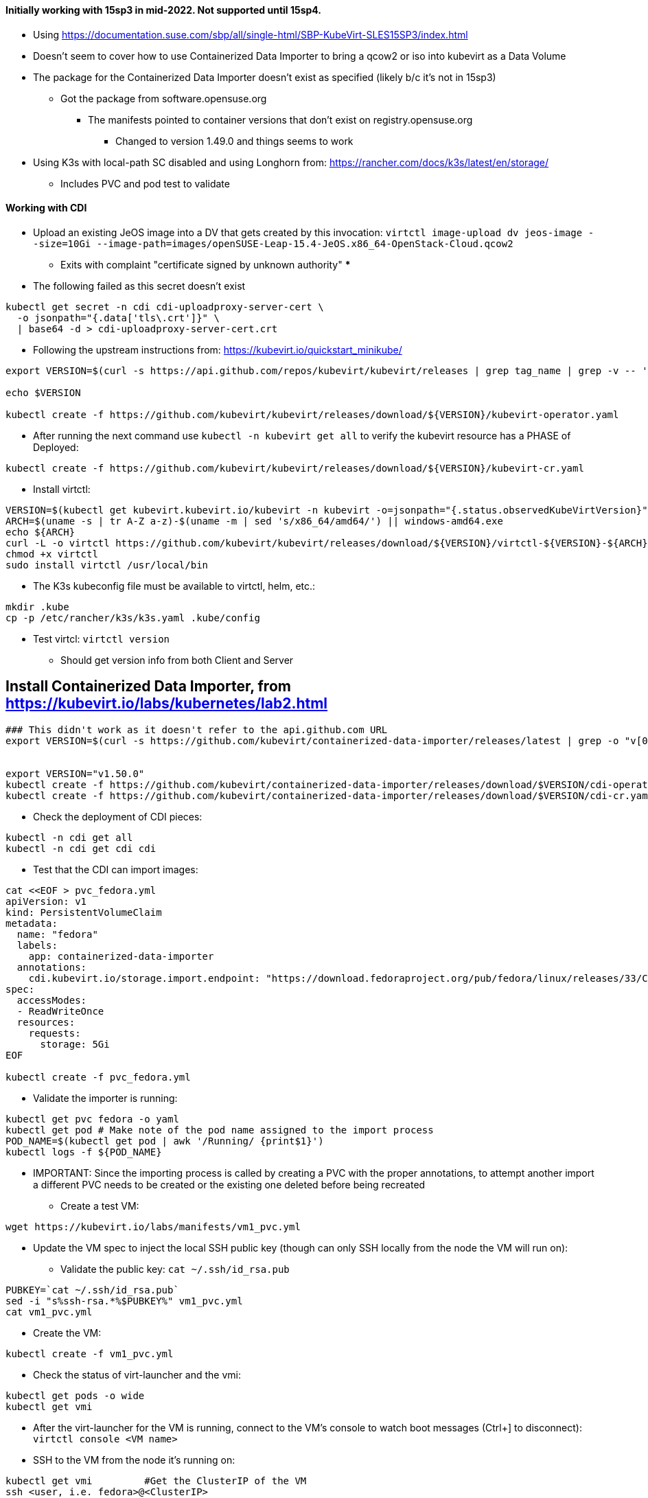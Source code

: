 #### Initially working with 15sp3 in mid-2022. Not supported until 15sp4.

* Using https://documentation.suse.com/sbp/all/single-html/SBP-KubeVirt-SLES15SP3/index.html

* Doesn't seem to cover how to use Containerized Data Importer to bring a qcow2 or iso into kubevirt as a Data Volume

* The package for the Containerized Data Importer doesn't exist as specified (likely b/c it's not in 15sp3)
** Got the package from software.opensuse.org
*** The manifests pointed to container versions that don't exist on registry.opensuse.org
**** Changed to version 1.49.0 and things seems to work


* Using K3s with local-path SC disabled and using Longhorn from: https://rancher.com/docs/k3s/latest/en/storage/
** Includes PVC and pod test to validate

#### Working with CDI

* Upload an existing JeOS image into a DV that gets created by this invocation: `virtctl image-upload dv jeos-image --size=10Gi --image-path=images/openSUSE-Leap-15.4-JeOS.x86_64-OpenStack-Cloud.qcow2`
** Exits with complaint "certificate signed by unknown authority" 
*** 

* The following failed as this secret doesn't exist
----
kubectl get secret -n cdi cdi-uploadproxy-server-cert \
  -o jsonpath="{.data['tls\.crt']}" \
  | base64 -d > cdi-uploadproxy-server-cert.crt
----

* Following the upstream instructions from: https://kubevirt.io/quickstart_minikube/

----
export VERSION=$(curl -s https://api.github.com/repos/kubevirt/kubevirt/releases | grep tag_name | grep -v -- '-rc' | sort -r | head -1 | awk -F': ' '{print $2}' | sed 's/,//' | xargs)

echo $VERSION

kubectl create -f https://github.com/kubevirt/kubevirt/releases/download/${VERSION}/kubevirt-operator.yaml
----

* After running the next command use `kubectl -n kubevirt get all` to verify the kubevirt resource has a PHASE of Deployed:

----
kubectl create -f https://github.com/kubevirt/kubevirt/releases/download/${VERSION}/kubevirt-cr.yaml
----

* Install virtctl:

----
VERSION=$(kubectl get kubevirt.kubevirt.io/kubevirt -n kubevirt -o=jsonpath="{.status.observedKubeVirtVersion}")
ARCH=$(uname -s | tr A-Z a-z)-$(uname -m | sed 's/x86_64/amd64/') || windows-amd64.exe
echo ${ARCH}
curl -L -o virtctl https://github.com/kubevirt/kubevirt/releases/download/${VERSION}/virtctl-${VERSION}-${ARCH}
chmod +x virtctl
sudo install virtctl /usr/local/bin
----

* The K3s kubeconfig file must be available to virtctl, helm, etc.:

----
mkdir .kube
cp -p /etc/rancher/k3s/k3s.yaml .kube/config
----

* Test virtcl: `virtctl version`
** Should get version info from both Client and Server

## Install Containerized Data Importer, from https://kubevirt.io/labs/kubernetes/lab2.html

----
### This didn't work as it doesn't refer to the api.github.com URL
export VERSION=$(curl -s https://github.com/kubevirt/containerized-data-importer/releases/latest | grep -o "v[0-9]\.[0-9]*\.[0-9]*")


export VERSION="v1.50.0"
kubectl create -f https://github.com/kubevirt/containerized-data-importer/releases/download/$VERSION/cdi-operator.yaml
kubectl create -f https://github.com/kubevirt/containerized-data-importer/releases/download/$VERSION/cdi-cr.yaml
----

* Check the deployment of CDI pieces: 

----
kubectl -n cdi get all
kubectl -n cdi get cdi cdi
----

* Test that the CDI can import images:

----
cat <<EOF > pvc_fedora.yml
apiVersion: v1
kind: PersistentVolumeClaim
metadata:
  name: "fedora"
  labels:
    app: containerized-data-importer
  annotations:
    cdi.kubevirt.io/storage.import.endpoint: "https://download.fedoraproject.org/pub/fedora/linux/releases/33/Cloud/x86_64/images/Fedora-Cloud-Base-33-1.2.x86_64.raw.xz"
spec:
  accessModes:
  - ReadWriteOnce
  resources:
    requests:
      storage: 5Gi
EOF

kubectl create -f pvc_fedora.yml
----

* Validate the importer is running:

----
kubectl get pvc fedora -o yaml
kubectl get pod # Make note of the pod name assigned to the import process
POD_NAME=$(kubectl get pod | awk '/Running/ {print$1}')
kubectl logs -f ${POD_NAME}
----

** IMPORTANT: Since the importing process is called by creating a PVC with the proper annotations, to attempt another import a different PVC needs to be created or the existing one deleted before being recreated

* Create a test VM:

----
wget https://kubevirt.io/labs/manifests/vm1_pvc.yml
----

* Update the VM spec to inject the local SSH public key (though can only SSH locally from the node the VM will run on):

** Validate the public key: `cat ~/.ssh/id_rsa.pub`

----
PUBKEY=`cat ~/.ssh/id_rsa.pub`
sed -i "s%ssh-rsa.*%$PUBKEY%" vm1_pvc.yml
cat vm1_pvc.yml
----

* Create the VM:

----
kubectl create -f vm1_pvc.yml
----

* Check the status of virt-launcher and the vmi:

----
kubectl get pods -o wide
kubectl get vmi
----

* After the virt-launcher for the VM is running, connect to the VM's console to watch boot messages (Ctrl+] to disconnect): `virtctl console <VM name>`

* SSH to the VM from the node it's running on:

----
kubectl get vmi		#Get the ClusterIP of the VM
ssh <user, i.e. fedora>@<ClusterIP>
----

* Expose the VM's SSH port via NodePort:

----
virtctl expose vmi <VM Name> --name=vm1-ssh --port=20222 --target-port=22 --type=NodePort
----





